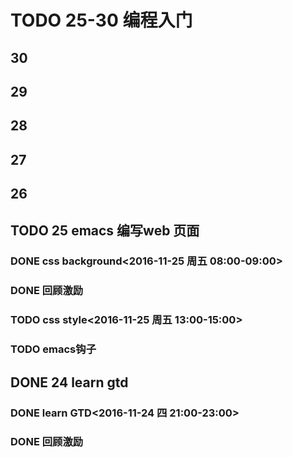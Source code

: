 #+AUTHOR: wuming
#+DATE: 2016-11-24

* TODO 25-30 编程入门
** 30
** 29
** 28
** 27
** 26
** TODO 25 emacs 编写web 页面
*** DONE css background<2016-11-25 周五 08:00-09:00>
*** DONE 回顾激励
*** TODO css style<2016-11-25 周五 13:00-15:00>
*** TODO emacs钩子
** DONE 24 learn gtd
   CLOSED: [2016-11-24 四 20:49]
*** DONE learn GTD<2016-11-24 四 21:00-23:00>
    CLOSED: [2016-11-24 四 20:49] SCHEDULED: <2016-11-24 四 21:00-23:00> DEADLINE: <2016-11-25 五 14:00>

*** DONE 回顾激励
    CLOSED: [2016-11-24 四 20:53]
